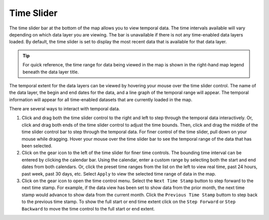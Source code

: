 ###########
Time Slider
###########

The time slider bar at the bottom of the map allows you to view temporal data. The time intervals available will vary depending on which data layer you are viewing. The bar is unavailable if there is not any time-enabled data layers loaded. By default, the time slider is set to display the most recent data that is available for that data layer.

.. tip:: For quick reference, the time range for data being viewed in the map is shown in the right-hand map legend beneath the data layer title.

The temporal extent for the data layers can be viewed by hovering your mouse over the time slider control. The name of the data layer, the begin and end dates for the data, and a line graph of the temporal range will appear. The temporal information will appear for all time-enabled datasets that are currently loaded in the map.

There are several ways to interact with temporal data.

#. Click and drag both the time slider control to the right and left to step through the temporal data interactively. Or, click and drag both ends of the time slider control to adjust the time bounds. Then, click and drag the middle of the time slider control bar to step through the temporal data. For finer control of the time slider, pull down on your mouse while dragging. Hover your mouse over the time slider bar to see the temporal range of the data that has been selected.

#. Click on the gear icon to the left of the time slider for finer time controls. The bounding time interval can be entered by clicking the calendar bar. Using the calendar, enter a custom range by selecting both the start and end dates from both calendars. Or, click the preset time ranges from the list on the left to view real time, past 24 hours, past week, past 30 days, etc. Select ``Apply`` to view the selected time range of data in the map.

#. Click on the gear icon to open the time control menu. Select the ``Next Time Stamp`` button to step forward to the next time stamp. For example, if the data view has been set to show data from the prior month, the next time stamp would advance to show data from the current month. Click the ``Previous Time Stamp`` buttom to step back to the previous time stamp. To show the full start or end time extent click on the ``Step Forward`` or ``Step Backward`` to move the time control to the full start or end extent.


